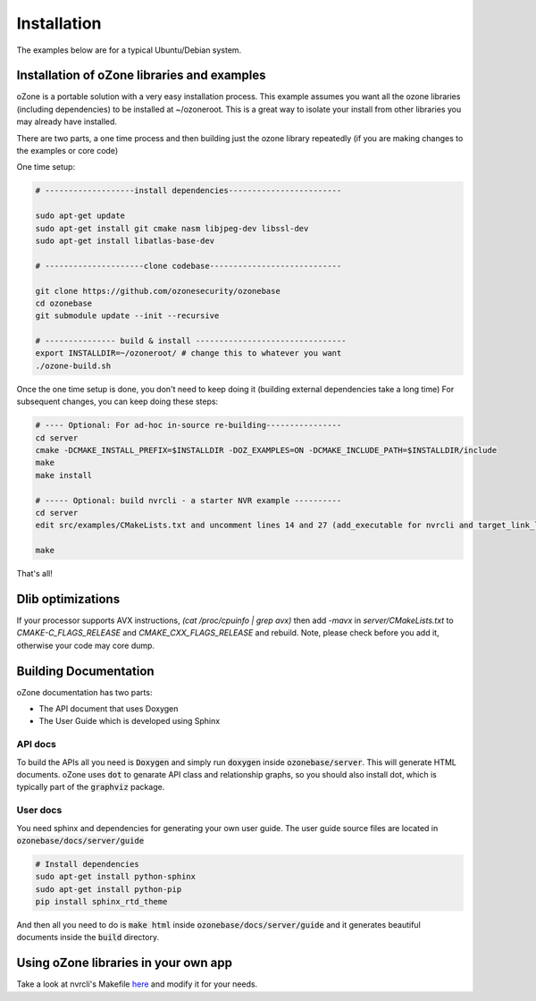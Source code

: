 Installation
*************

The examples below are for a typical Ubuntu/Debian system.

Installation of oZone libraries and examples
============================================

oZone is a portable solution with a very easy installation process.
This example assumes you want all the ozone libraries (including dependencies) to be installed at ~/ozoneroot.
This is a great way to isolate your install from other libraries you may already have installed.

There are two parts, a one time process and then building just the ozone library repeatedly (if you are making changes
to the examples or core code)

One time setup:

.. code-block:: bash

	# -------------------install dependencies------------------------

	sudo apt-get update
	sudo apt-get install git cmake nasm libjpeg-dev libssl-dev 
	sudo apt-get install libatlas-base-dev

	# ---------------------clone codebase----------------------------

	git clone https://github.com/ozonesecurity/ozonebase
	cd ozonebase
	git submodule update --init --recursive

	# --------------- build & install --------------------------------
	export INSTALLDIR=~/ozoneroot/ # change this to whatever you want
        ./ozone-build.sh


Once the one time setup is done, you don't need to keep doing it (building external dependencies take a long time)
For subsequent changes, you can keep doing these steps:

.. code-block:: bash

	# ---- Optional: For ad-hoc in-source re-building----------------
	cd server
        cmake -DCMAKE_INSTALL_PREFIX=$INSTALLDIR -DOZ_EXAMPLES=ON -DCMAKE_INCLUDE_PATH=$INSTALLDIR/include
	make
	make install

	# ----- Optional: build nvrcli - a starter NVR example ----------
    	cd server
	edit src/examples/CMakeLists.txt and uncomment lines 14 and 27 (add_executable for nvrcli and target_link_libraries for nvrcli
 
	make

That's all!

Dlib optimizations
===================
If your processor supports AVX instructions, `(cat /proc/cpuinfo | grep avx)` then add `-mavx` in `server/CMakeLists.txt` to `CMAKE-C_FLAGS_RELEASE` and `CMAKE_CXX_FLAGS_RELEASE` and rebuild. Note, please check before you add it, otherwise your code may core dump.  

Building Documentation
=======================
oZone documentation has two parts: 

* The API document that uses Doxygen
* The User Guide which is developed using Sphinx

API docs
---------
To build the APIs all you need is :code:`Doxygen` and simply run :code:`doxygen` inside :code:`ozonebase/server`.
This will generate HTML documents. oZone uses :code:`dot` to genarate API class and relationship graphs, so you should also install dot, which is typically part of the :code:`graphviz` package.

User docs
---------
You need sphinx and dependencies for generating your own user guide. The user guide source files are located in :code:`ozonebase/docs/server/guide` 

.. code-block:: bash

	# Install dependencies
	sudo apt-get install python-sphinx
	sudo apt-get install python-pip
	pip install sphinx_rtd_theme

And then all you need to do is :code:`make html` inside :code:`ozonebase/docs/server/guide` and it generates beautiful documents inside the :code:`build` directory.




Using oZone libraries in your own app
=========================================

Take a look at nvrcli's Makefile `here <https://github.com/ozonesecurity/ozonebase/blob/master/server/src/examples/nvrcli/Makefile>`_ and modify it for your needs.


